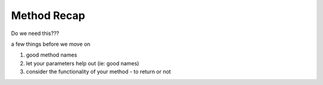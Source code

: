 Method Recap  
=============

Do we need this???

a few things before we move on

#. good method names
#. let your parameters help out (ie: good names)
#. consider the functionality of your method  - to return or not
